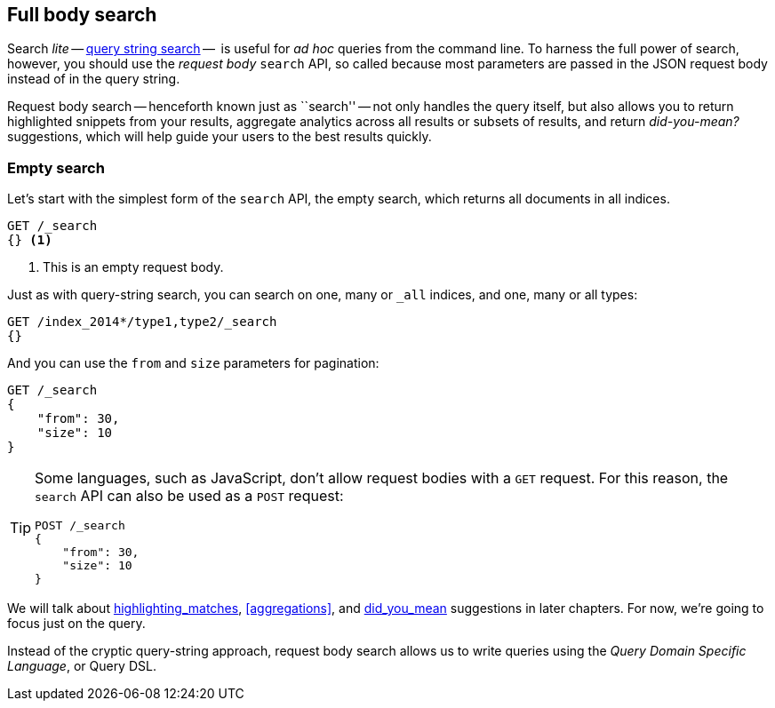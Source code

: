 [[full-body-search]]
== Full body search

Search _lite_ -- <<search-lite,query string search>> --  is useful for _ad
hoc_ queries from the command line. To harness the full power of search,
however, you should use the _request body_ `search` API, so called because
most parameters are passed in the JSON request body instead of in the query
string.

Request body search -- henceforth known just as ``search'' -- not only handles
the query itself, but also allows you to return highlighted snippets from your
results, aggregate analytics across all results or subsets of results, and
return _did-you-mean?_ suggestions, which will help guide your users to the
best results quickly.

=== Empty search

Let's start with the simplest form of the `search` API, the empty search,
which returns all documents in all indices.

[source,js]
--------------------------------------------------
GET /_search
{} <1>
--------------------------------------------------
// SENSE: 054_Query_DSL/60_Empty_query.json
<1> This is an empty request body.

Just as with query-string search, you can search on one, many or `_all`
indices, and one, many or all types:

[source,js]
--------------------------------------------------
GET /index_2014*/type1,type2/_search
{}
--------------------------------------------------

And you can use the `from` and `size` parameters for pagination:

[source,js]
--------------------------------------------------
GET /_search
{
    "from": 30,
    "size": 10
}
--------------------------------------------------


[TIP]
====

Some languages, such as JavaScript, don't allow request bodies with a `GET`
request. For this reason, the `search` API can also be used as a `POST`
request:

[source,js]
--------------------------------------------------
POST /_search
{
    "from": 30,
    "size": 10
}
--------------------------------------------------
====

We will talk about <<TODO,highlighting_matches>>, <<aggregations>>, and
<<TODO,did_you_mean>> suggestions in later chapters. For now, we're going to
focus just on the query.

Instead of the cryptic query-string approach, request body search allows us
to write queries using the _Query Domain Specific Language_, or Query DSL.

